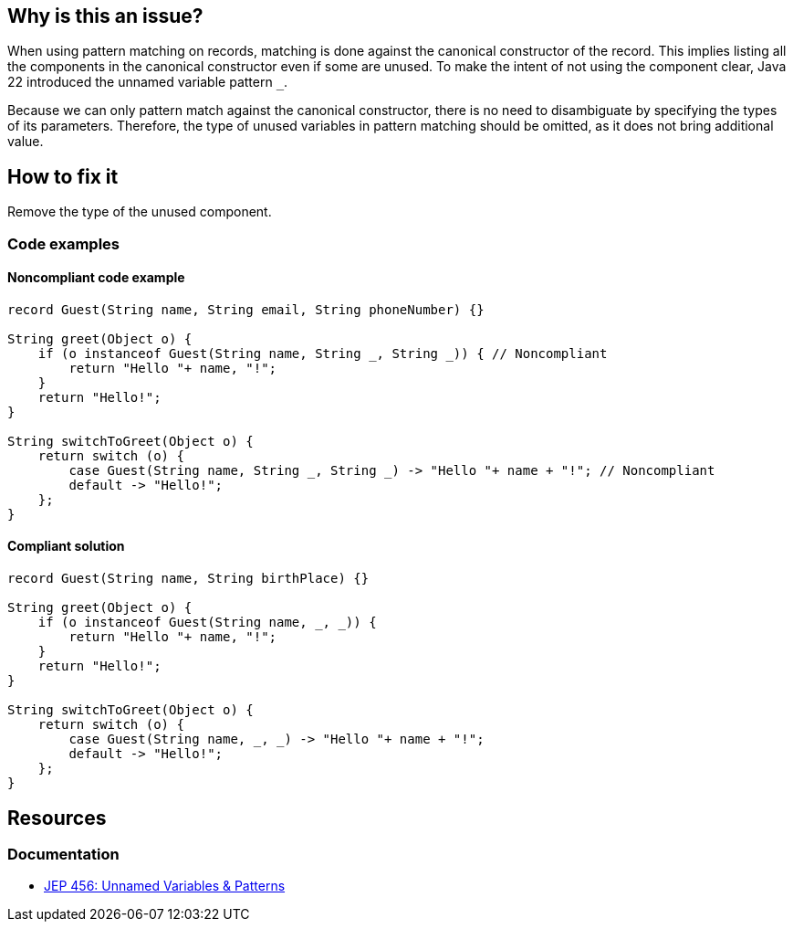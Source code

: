 == Why is this an issue?

When using pattern matching on records, matching is done against the canonical constructor of the record.
This implies listing all the components in the canonical constructor even if some are unused.
To make the intent of not using the component clear, Java 22 introduced the unnamed variable pattern `_`.

Because we can only pattern match against the canonical constructor, there is no need to disambiguate by specifying the types of its parameters.
Therefore, the type of unused variables in pattern matching should be omitted, as it does not bring additional value.

== How to fix it
Remove the type of the unused component.

=== Code examples

==== Noncompliant code example

[source,java,diff-id=1,diff-type=noncompliant]
----
record Guest(String name, String email, String phoneNumber) {}

String greet(Object o) {
    if (o instanceof Guest(String name, String _, String _)) { // Noncompliant
        return "Hello "+ name, "!";
    }
    return "Hello!";
}

String switchToGreet(Object o) {
    return switch (o) {
        case Guest(String name, String _, String _) -> "Hello "+ name + "!"; // Noncompliant
        default -> "Hello!";
    };
}
----

==== Compliant solution

[source,java,diff-id=1,diff-type=compliant]
----
record Guest(String name, String birthPlace) {}

String greet(Object o) {
    if (o instanceof Guest(String name, _, _)) {
        return "Hello "+ name, "!";
    }
    return "Hello!";
}

String switchToGreet(Object o) {
    return switch (o) {
        case Guest(String name, _, _) -> "Hello "+ name + "!";
        default -> "Hello!";
    };
}
----

== Resources
=== Documentation
* https://openjdk.org/jeps/456[JEP 456: Unnamed Variables & Patterns]

